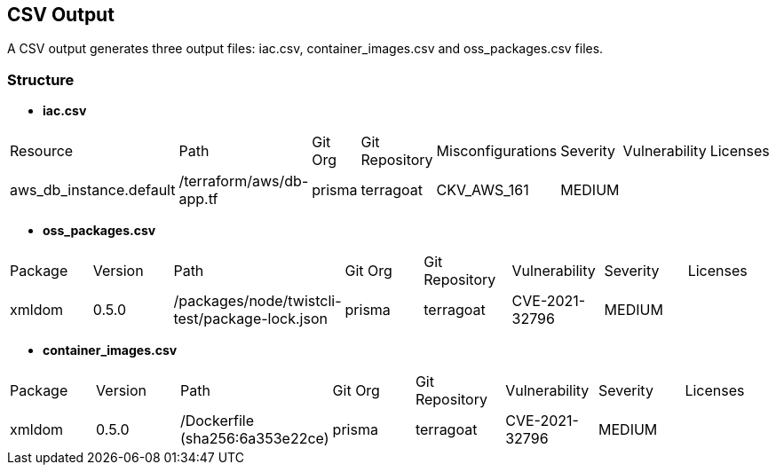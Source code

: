 == CSV Output

A CSV output generates three output files: iac.csv, container_images.csv and oss_packages.csv files.

=== Structure

* *iac.csv*
[cols="1,1,1,1,1,1,1,1", options="header"]
|===
|Resource |Path |Git Org |Git Repository |Misconfigurations |Severity |Vulnerability |Licenses
|aws_db_instance.default |/terraform/aws/db-app.tf |prisma |terragoat |CKV_AWS_161 |MEDIUM | |
|===

* *oss_packages.csv*
[cols="1,1,1,1,1,1,1,1", options="header"]
|===
|Package |Version |Path |Git Org |Git Repository |Vulnerability |Severity |Licenses
|xmldom |0.5.0 |/packages/node/twistcli-test/package-lock.json |prisma |terragoat |CVE-2021-32796 |MEDIUM | |
|===

* *container_images.csv*
[cols="1,1,1,1,1,1,1,1", options="header"]
|===
|Package |Version |Path |Git Org |Git Repository |Vulnerability |Severity |Licenses
|xmldom |0.5.0 |/Dockerfile (sha256:6a353e22ce) |prisma |terragoat |CVE-2021-32796 |MEDIUM | |
|===